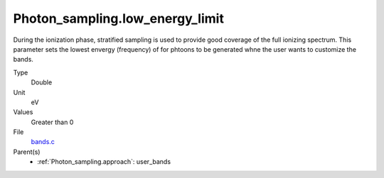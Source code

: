 Photon_sampling.low_energy_limit
================================
During the ionization phase, stratified sampling is used to provide good coverage of the full ionizing spectrum. This
parameter sets the lowest envergy (frequency) of for phtoons to be generated whne the user wants to customize the
bands.

Type
  Double

Unit
  eV

Values
  Greater than 0

File
  `bands.c <https://github.com/agnwinds/python/blob/master/source/bands.c>`_


Parent(s)
  * :ref:`Photon_sampling.approach`: user_bands


